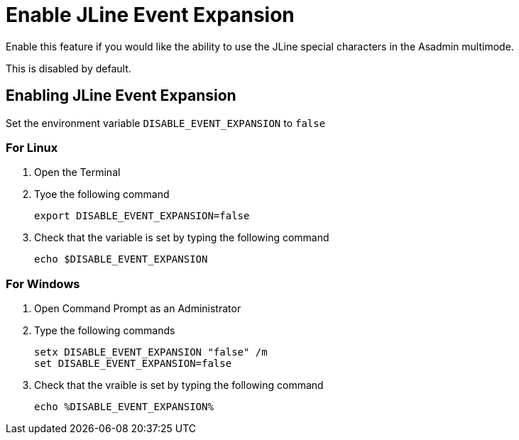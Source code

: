 = Enable JLine Event Expansion

Enable this feature if you would like the ability to use the JLine special characters in the Asadmin multimode.

This is disabled by default. 

== Enabling JLine Event Expansion
Set the environment variable `+DISABLE_EVENT_EXPANSION+` to `+false+` 

=== For Linux
. Open the Terminal
. Tyoe the following command
+
----
export DISABLE_EVENT_EXPANSION=false
----
+
. Check that the variable is set by typing the following command
+
----
echo $DISABLE_EVENT_EXPANSION
----
+


=== For Windows
. Open Command Prompt as an Administrator
. Type the following commands
+
----
setx DISABLE_EVENT_EXPANSION "false" /m
set DISABLE_EVENT_EXPANSION=false
----
+
. Check that the vraible is set by typing the following command
+
----
echo %DISABLE_EVENT_EXPANSION%
----
+
